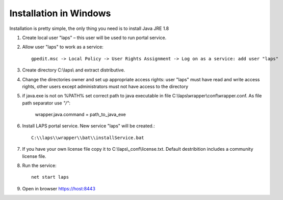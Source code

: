 Installation in Windows
=======================

.. |lapsuser| replace:: laps
.. |lapsservice| replace:: laps
.. |lapsdir| replace:: C:\\laps\\

Installation is pretty simple, the only thing you need is to install Java JRE 1.8

#. Create local user "|lapsuser|" – this user will be used to run portal service.
#. Allow user "|lapsuser|" to work as a service::
    
    gpedit.msc -> Local Policy -> User Rights Assignment -> Log on as a service: add user "laps"
    
#. Create directory |lapsdir| and extract distributive.
#. Change the directories owner and set up appropriate access rights: user "|lapsuser|" must have read and write access rights, other users except administrators must not have access to the directory
#. if java.exe is not on %PATH% set correct path to java executable in file C:\\laps\\wrapper\\conf\\wrapper.conf. As file path separator use *"/"*:
    
    wrapper.java.command = path_to_java_exe
    
#. Install LAPS portal service. New service "|lapsservice|" will be created.::

    C:\\laps\\wrapper\\bat\\installService.bat

#. If you have your own license file copy it to C:\\laps\\_conf\\license.txt. Default destribition includes a community license file.
#. Run the service::

    net start laps

#. Open in browser https://host:8443 
